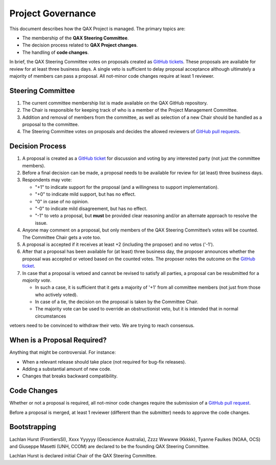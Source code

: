 .. _project-governance:

Project Governance
==================

This document describes how the QAX Project is managed. The primary topics are:

* The membership of the **QAX Steering Committee**.
* The decision process related to **QAX Project changes**.
* The handling of **code changes**.

In brief, the QAX Steering Committee votes on proposals created as
`GitHub tickets <https://github.com/ausseabed/qax/issues>`_.
These proposals are available for review for at least three business days.
A single veto is sufficient to delay proposal acceptance although ultimately
a majority of members can pass a proposal.
All not-minor code changes require at least 1 reviewer.

Steering Committee
------------------

#. The current committee membership list is made available on the QAX GitHub repository.
#. The Chair is responsible for keeping track of who is a member of the Project Management Committee.
#. Addition and removal of members from the committee, as well as selection of a new Chair should be handled as
   a proposal to the committee.
#. The Steering Committee votes on proposals and decides the allowed reviewers of
   `GitHub pull requests <https://github.com/ausseabed/qax/pulls>`_.

Decision Process
----------------

#. A proposal is created as a `GitHub ticket <https://github.com/ausseabed/qax/issues>`_
   for discussion and voting by any interested party (not just the committee members).
#. Before a final decision can be made, a proposal needs to be available for review for (at least) three business days.
#. Respondents may vote:

   * "+1" to indicate support for the proposal (and a willingness to support implementation).
   * "+0" to indicate mild support, but has no effect.
   * "0" in case of no opinion.
   * "-0" to indicate mild disagreement, but has no effect.
   * "-1" to veto a proposal, but **must** be provided clear reasoning and/or an alternate approach to resolve the issue.

#. Anyone may comment on a proposal, but only members of the QAX Steering Committee’s votes will be counted.
   The Committee Chair gets a vote too.

#. A proposal is accepted if it receives at least +2 (including the proposer) and no vetos ('-1').

#. After that a proposal has been available for (at least) three business day, the proposer announces whether
   the proposal was accepted or vetoed based on the counted votes. The proposer notes the outcome on
   the `GitHub ticket <https://github.com/ausseabed/qax/issues>`_.

#. In case that a proposal is vetoed and cannot be revised to satisfy all parties, a proposal can be resubmitted
   for a *majority vote*.

   * In such a case, it is sufficient that it gets a majority of '+1' from all committee members
     (not just from those who actively voted).
   * In case of a tie, the decision on the proposal is taken by the Committee Chair.
   * The majority vote can be used to override an obstructionist veto, but it is intended that in normal circumstances
vetoers need to be convinced to withdraw their veto. We are trying to reach consensus.

When is a Proposal Required?
----------------------------

Anything that might be controversial. For instance:

* When a relevant release should take place (not required for bug-fix releases).
* Adding a substantial amount of new code.
* Changes that breaks backward compatibility.

Code Changes
------------

Whether or not a proposal is required, all not-minor code changes require the submission of
a `GitHub pull request <https://github.com/ausseabed/qax/pulls>`_.

Before a proposal is merged, at least 1 reviewer (different than the submitter) needs to approve
the code changes.

Bootstrapping
-------------

Lachlan Hurst (FrontiersSI), Xxxx Yyyyyy (Geoscience Australia), Zzzz Wwwww (Kkkkk), Tyanne Faulkes (NOAA, OCS) and
Giuseppe Masetti (UNH, CCOM) are declared to be the founding QAX Steering Committee.

Lachlan Hurst is declared initial Chair of the QAX Steering Committee.
